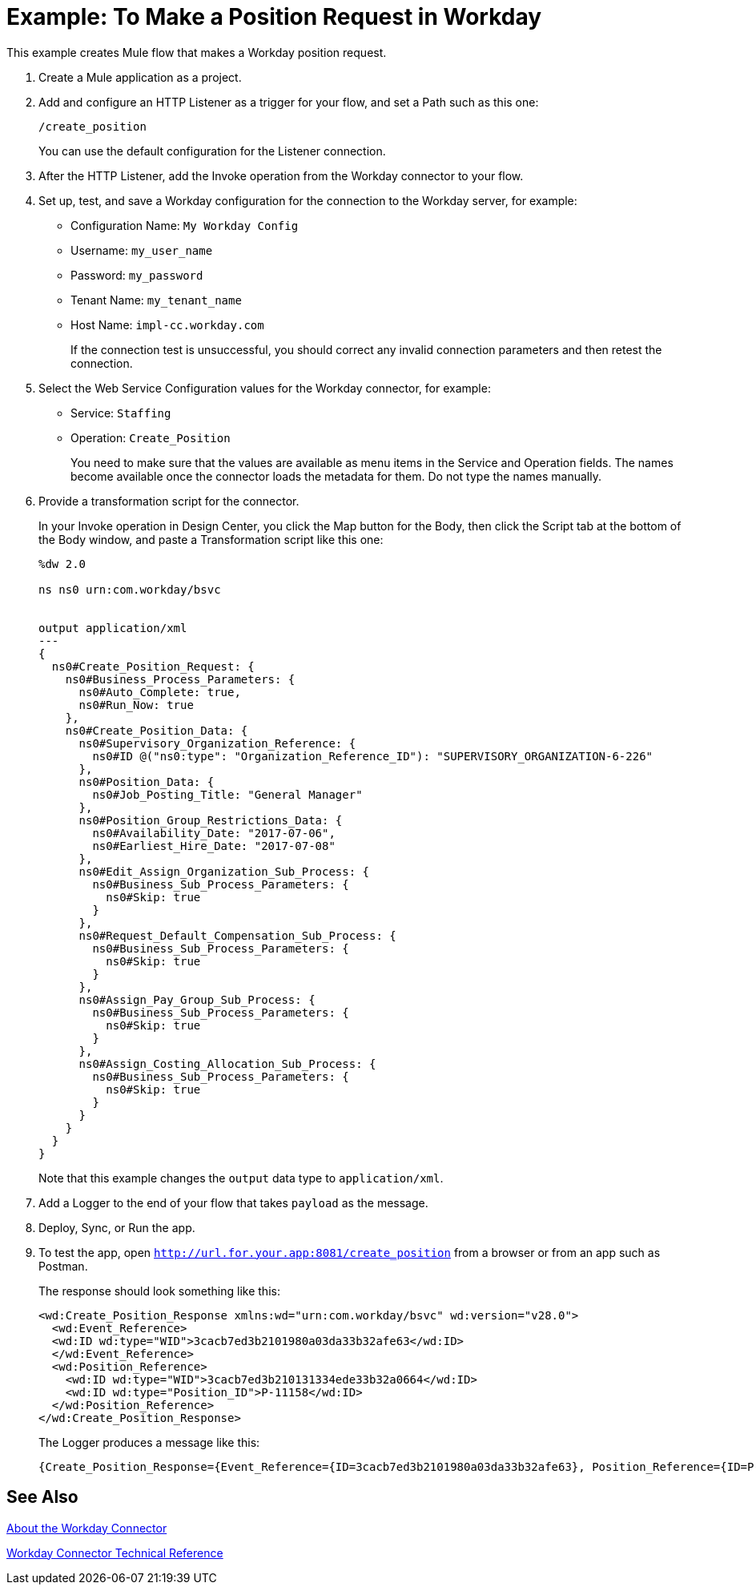= Example: To Make a Position Request in Workday
:keywords: anypoint studio, connector, endpoint, workday, http
:imagesdir: ./_images

This example creates Mule flow that makes a Workday position request.

. Create a Mule application as a project.
. Add and configure an HTTP Listener as a trigger for your flow, and set a Path such as this one:
+
`/create_position`
+
You can use the default configuration for the Listener connection.
+
. After the HTTP Listener, add the Invoke operation from the Workday connector to your flow.
. Set up, test, and save a Workday configuration for the connection to the Workday server, for example:
+
* Configuration Name: `My Workday Config`
* Username: `my_user_name`
* Password: `my_password`
* Tenant Name: `my_tenant_name`
* Host Name: `impl-cc.workday.com`
+
If the connection test is unsuccessful, you should correct any invalid connection parameters and then retest the connection.
+
. Select the Web Service Configuration values for the Workday connector, for example:
+
* Service: `Staffing`
* Operation: `Create_Position`
+
You need to make sure that the values are available as menu items in the Service and Operation fields. The names become available once the connector loads the metadata for them. Do not type the names manually.
+
. Provide a transformation script for the connector.
+
In your Invoke operation in Design Center, you click the Map button for the Body, then click the Script tab at the bottom of the Body window, and paste a Transformation script like this one:
+
----
%dw 2.0

ns ns0 urn:com.workday/bsvc


output application/xml
---
{
  ns0#Create_Position_Request: {
    ns0#Business_Process_Parameters: {
      ns0#Auto_Complete: true,
      ns0#Run_Now: true
    },
    ns0#Create_Position_Data: {
      ns0#Supervisory_Organization_Reference: {
        ns0#ID @("ns0:type": "Organization_Reference_ID"): "SUPERVISORY_ORGANIZATION-6-226"
      },
      ns0#Position_Data: {
        ns0#Job_Posting_Title: "General Manager"
      },
      ns0#Position_Group_Restrictions_Data: {
        ns0#Availability_Date: "2017-07-06",
        ns0#Earliest_Hire_Date: "2017-07-08"
      },
      ns0#Edit_Assign_Organization_Sub_Process: {
        ns0#Business_Sub_Process_Parameters: {
          ns0#Skip: true
        }
      },
      ns0#Request_Default_Compensation_Sub_Process: {
        ns0#Business_Sub_Process_Parameters: {
          ns0#Skip: true
        }
      },
      ns0#Assign_Pay_Group_Sub_Process: {
        ns0#Business_Sub_Process_Parameters: {
          ns0#Skip: true
        }
      },
      ns0#Assign_Costing_Allocation_Sub_Process: {
        ns0#Business_Sub_Process_Parameters: {
          ns0#Skip: true
        }
      }
    }
  }
}
----
+
Note that this example changes the `output` data type to `application/xml`.
+
. Add a Logger to the end of your flow that takes `payload` as the message.
. Deploy, Sync, or Run the app.
. To test the app, open `http://url.for.your.app:8081/create_position` from a browser or from an app such as Postman.
+
The response should look something like this:
+
----
<wd:Create_Position_Response xmlns:wd="urn:com.workday/bsvc" wd:version="v28.0">
  <wd:Event_Reference>
  <wd:ID wd:type="WID">3cacb7ed3b2101980a03da33b32afe63</wd:ID>
  </wd:Event_Reference>
  <wd:Position_Reference>
    <wd:ID wd:type="WID">3cacb7ed3b210131334ede33b32a0664</wd:ID>
    <wd:ID wd:type="Position_ID">P-11158</wd:ID>
  </wd:Position_Reference>
</wd:Create_Position_Response>
----
+
The Logger produces a message like this:
+
----
{Create_Position_Response={Event_Reference={ID=3cacb7ed3b2101980a03da33b32afe63}, Position_Reference={ID=P-11158}}}
----

== See Also

link:/connectors/workday-about[About the Workday Connector]

link:/connectors/workday-reference[Workday Connector Technical Reference]
